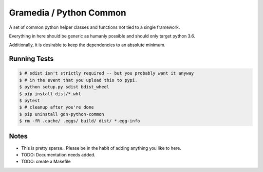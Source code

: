 Gramedia / Python Common
========================

A set of common python helper classes and functions not tied to a single framework.

Everything in here should be generic as humanly possible and should only target python 3.6.

Additionally, it is desirable to keep the dependencies to an absolute minimum.

Running Tests
-------------

.. code-block:: bash

    $ # sdist isn't strictly required -- but you probably want it anyway
    $ # in the event that you upload this to pypi.
    $ python setup.py sdist bdist_wheel
    $ pip install dist/*.whl
    $ pytest
    $ # cleanup after you're done
    $ pip uninstall gdn-python-common
    $ rm -fR .cache/ .eggs/ build/ dist/ *.egg-info

Notes
-----

* This is pretty sparse.. Please be in the habit of adding anything you like to here.
* TODO: Documentation needs added.
* TODO: create a Makefile
